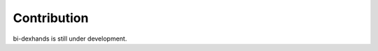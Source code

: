 ======================================
Contribution
======================================

bi-dexhands is still under development.